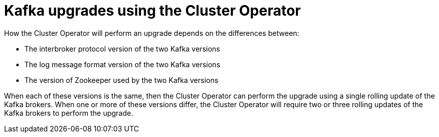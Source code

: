 // This module is included in the following assemblies:
//
// assembly-upgrading-kafka-versions.adoc

[id='con-kafka-upgrades-using-cluster-operator-{context}']
= Kafka upgrades using the Cluster Operator

How the Cluster Operator will perform an upgrade depends on the differences between:

* The interbroker protocol version of the two Kafka versions
* The log message format version of the two Kafka versions
* The version of Zookeeper used by the two Kafka versions

ifdef::StrimziUpgrades[]
When each of these versions is the same, as is typically the case for a patch level upgrade (for example 2.0.0 to 2.0.1), then the Cluster Operator can perform the upgrade using a single rolling update of the Kafka brokers. When one or more of these versions differ, the Cluster Operator will require two or three rolling updates of the Kafka brokers to perform the upgrade.
endif::StrimziUpgrades[]

ifndef::StrimziUpgrades[]
When each of these versions is the same, then the Cluster Operator can perform the upgrade using a single rolling update of the Kafka brokers. When one or more of these versions differ, the Cluster Operator will require two or three rolling updates of the Kafka brokers to perform the upgrade.
endif::StrimziUpgrades[]